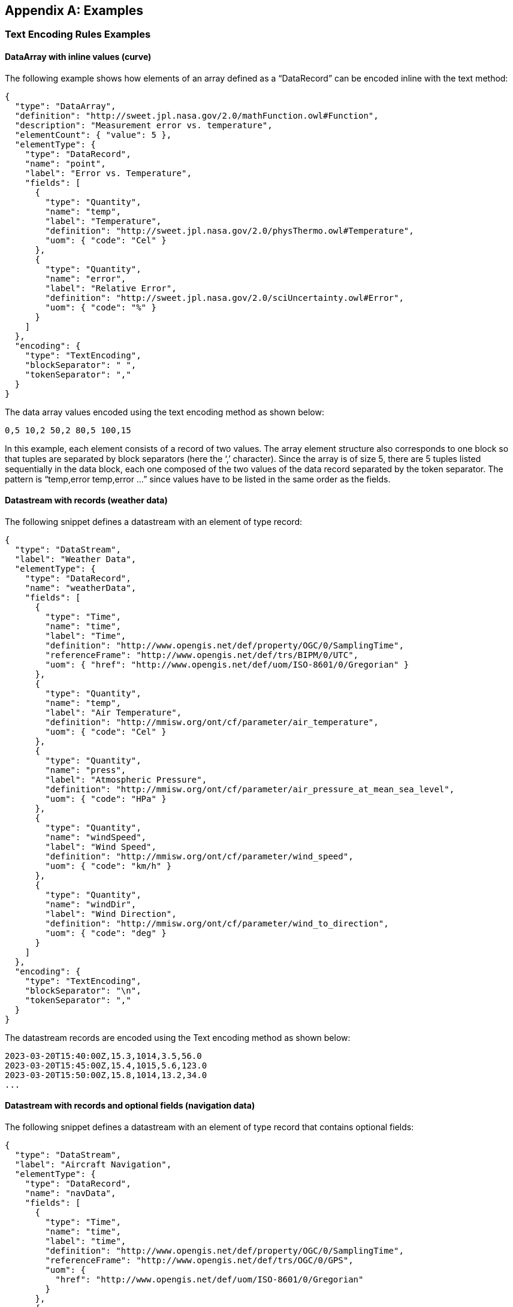 [appendix]
== Examples


[[enc_text_examples]]
=== Text Encoding Rules Examples

[[enc_text_curve_example]]
==== DataArray with inline values (curve) 

The following example shows how elements of an array defined as a “DataRecord” can be encoded inline with the text method:

[source%unnumbered,json]
----
{
  "type": "DataArray",
  "definition": "http://sweet.jpl.nasa.gov/2.0/mathFunction.owl#Function",
  "description": "Measurement error vs. temperature",
  "elementCount": { "value": 5 },
  "elementType": {
    "type": "DataRecord",
    "name": "point",
    "label": "Error vs. Temperature",
    "fields": [
      {
        "type": "Quantity",
        "name": "temp",
        "label": "Temperature",
        "definition": "http://sweet.jpl.nasa.gov/2.0/physThermo.owl#Temperature",
        "uom": { "code": "Cel" }
      },
      {
        "type": "Quantity",
        "name": "error",
        "label": "Relative Error",
        "definition": "http://sweet.jpl.nasa.gov/2.0/sciUncertainty.owl#Error",
        "uom": { "code": "%" }
      }
    ]
  },
  "encoding": {
    "type": "TextEncoding",
    "blockSeparator": " ",
    "tokenSeparator": ","
  }
}
----



The data array values encoded using the text encoding method as shown below:

[source%unnumbered]
----
0,5 10,2 50,2 80,5 100,15
----


In this example, each element consists of a record of two values. The array element structure also corresponds to one block so that tuples are separated by block separators (here the ‘,’ character). Since the array is of size 5, there are 5 tuples listed sequentially in the data block, each one composed of the two values of the data record separated by the token separator. The pattern is “temp,error temp,error …” since values have to be listed in the same order as the fields.


[[enc_text_weather_stream_example]]
==== Datastream with records (weather data)

The following snippet defines a datastream with an element of type record:

[source%unnumbered,json]
----
{
  "type": "DataStream",
  "label": "Weather Data",
  "elementType": {
    "type": "DataRecord",
    "name": "weatherData",
    "fields": [
      {
        "type": "Time",
        "name": "time",
        "label": "Time",
        "definition": "http://www.opengis.net/def/property/OGC/0/SamplingTime",
        "referenceFrame": "http://www.opengis.net/def/trs/BIPM/0/UTC",
        "uom": { "href": "http://www.opengis.net/def/uom/ISO-8601/0/Gregorian" }
      },
      {
        "type": "Quantity",
        "name": "temp",
        "label": "Air Temperature",
        "definition": "http://mmisw.org/ont/cf/parameter/air_temperature",
        "uom": { "code": "Cel" }
      },
      {
        "type": "Quantity",
        "name": "press",
        "label": "Atmospheric Pressure",
        "definition": "http://mmisw.org/ont/cf/parameter/air_pressure_at_mean_sea_level",
        "uom": { "code": "HPa" }
      },
      {
        "type": "Quantity",
        "name": "windSpeed",
        "label": "Wind Speed",
        "definition": "http://mmisw.org/ont/cf/parameter/wind_speed",
        "uom": { "code": "km/h" }
      },
      {
        "type": "Quantity",
        "name": "windDir",
        "label": "Wind Direction",
        "definition": "http://mmisw.org/ont/cf/parameter/wind_to_direction",
        "uom": { "code": "deg" }
      }
    ]
  },
  "encoding": {
    "type": "TextEncoding",
    "blockSeparator": "\n",
    "tokenSeparator": ","
  }
}
----

The datastream records are encoded using the Text encoding method as shown below:

[source%unnumbered]
----
2023-03-20T15:40:00Z,15.3,1014,3.5,56.0
2023-03-20T15:45:00Z,15.4,1015,5.6,123.0
2023-03-20T15:50:00Z,15.8,1014,13.2,34.0
...
----


[[enc_text_optional_fields_example]]
==== Datastream with records and optional fields (navigation data)

The following snippet defines a datastream with an element of type record that contains optional fields:
[source%unnumbered,json]
----
{
  "type": "DataStream",
  "label": "Aircraft Navigation",
  "elementType": {
    "type": "DataRecord",
    "name": "navData",
    "fields": [
      {
        "type": "Time",
        "name": "time",
        "label": "time",
        "definition": "http://www.opengis.net/def/property/OGC/0/SamplingTime",
        "referenceFrame": "http://www.opengis.net/def/trs/OGC/0/GPS",
        "uom": {
          "href": "http://www.opengis.net/def/uom/ISO-8601/0/Gregorian"
        }
      },
      {
        "type": "Quantity",
        "name": "speed",
        "label": "speed",
        "definition": "http://sweet.jpl.nasa.gov/2.0/humanTransportAir.owl#GroundSpeed",
        "uom": { "code": "m/s" }
      },
      {
        "type": "Vector",
        "name": "location",
        "label": "location",
        "definition": "http://sweet.jpl.nasa.gov/2.0/spaceCoordinates.owl#Location",
        "referenceFrame": "http://www.opengis.net/def/crs/EPSG/0/4979",
        "optional": true,
        "coordinates": [
          {
            "type": "Quantity",
            "name": "lat",
            "label": "lat",
            "definition": "http://sweet.jpl.nasa.gov/2.0/spaceCoordinates.owl#Latitude",
            "axisID": "Lat",
            "uom": { "code": "deg" }
          },
          {
            "type": "Quantity",
            "name": "lon",
            "label": "lon",
            "definition": "http://sweet.jpl.nasa.gov/2.0/spaceCoordinates.owl#Longitude",
            "axisID": "Long",
            "uom": { "code": "deg" }
          },
          {
            "type": "Quantity",
            "name": "alt",
            "label": "alt",
            "definition": "http://sweet.jpl.nasa.gov/2.0/spaceExtent.owl#Altitude",
            "axisID": "h",
            "uom": { "code": "m" }
          }
        ]
      }
    ]
  },
  "encoding": {
    "type": "TextEncoding",
    "tokenSeparator": ",",
    "blockSeparator": "\n"
  }
}
----

// FIXME the Y/N values are actually not part of the record...

The datastream records are encoded using the Text encoding method as shown below:

[source%unnumbered]
----
2007-10-23T15:46:12Z,15.3,Y,45.3,-90.5,311
2007-10-23T15:46:22Z,25.3,N
2007-10-23T15:46:32Z,20.6,Y,45.3,-90.6,312
2007-10-23T15:46:52Z,18.9,Y,45.4,-90.6,315
2007-10-23T15:47:02Z,22.3,N
...
----

In this example, the whole location “Vector” is marked as optional and thus the coordinate values are only included when the optional flag is set to ‘Y’ in the stream. Field values in each block have to be listed in the same order as the field properties in the record definition thus following the “time,speed,Y,lat,lon,alt” or “time,speed,N” pattern depending on whether or not the location is omitted.


[[enc_text_choice_example]]
==== Datastream with choice (navigation data)

This is illustrated by the following example:

[source%unnumbered,json]
----
{
  "type": "DataStream",
  "elementType": {
    "type": "DataChoice",
    "name": "message",
    "label": "Message",
    "items": [
      {
        "type": "DataRecord",
        "name": "TEMP",
        "label": "Temperature Measurement",
        "fields": [
          {
            "type": "Time",
            "name": "time",
            "label": "Time",
            "definition": "http://www.opengis.net/def/property/OGC/0/SamplingTime",
            "uom": {
              "href": "http://www.opengis.net/def/uom/ISO-8601/0/Gregorian"
            }
          },
          {
            "type": "Quantity",
            "name": "temp",
            "label": "Temperature",
            "definition": "http://mmisw.org/ont/cf/parameter/air_temperature",
            "uom": { "code": "Cel" }
          }
        ]
      },
      {
        "type": "DataRecord",
        "name": "WIND",
        "label": "Wind Measurement",
        "fields": [
          {
            "type": "Time",
            "name": "time",
            "label": "Time",
            "definition": "http://www.opengis.net/def/property/OGC/0/SamplingTime",
            "uom": {
              "href": "http://www.opengis.net/def/uom/ISO-8601/0/Gregorian"
            }
          },
          {
            "type": "Quantity",
            "name": "wind_speed",
            "label": "Wind Speed",
            "definition": "http://mmisw.org/ont/cf/parameter/wind_speed",
            "uom": { "code": "km/h" }
          },
          {
            "type": "Quantity",
            "name": "wind_dir",
            "label": "Wind Direction",
            "definition": "http://mmisw.org/ont/cf/parameter/wind_to_direction",
            "uom": { "code": "deg" }
          }
        ]
      }
    ]
  },
  "encoding": {
    "type": "TextEncoding",
    "blockSeparator": "\n",
    "tokenSeparator": ","
  }
}
----

The datastream records are encoded using the Text encoding method as shown below:

[source%unnumbered]
----
TEMP,2009-05-23T19:36:15Z,25.5
TEMP,2009-05-23T19:37:15Z,25.6
WIND,2009-05-23T19:37:17Z,56.3,226.3
TEMP,2009-05-23T19:38:15Z,25.5
...
----

This datastream interleaves different types of messages separated by the block separator character. The element type is a “DataChoice” which means that each encoded block is composed of the item name ‘TEMP’ or ‘WIND’, followed by values of the item. This example also demonstrates that items of a choice can be of different types and length.


[[enc_text_matrix_example]]
==== Fixed size 2D array (stress matrix)

The following example illustrates how values of a fixed size 3x3 stress matrix can be text encoded inline:

[source%unnumbered,json]
----
{
  "type": "Matrix",
  "definition": "http://sweet.jpl.nasa.gov/2.0/physPressure.owl#Stress",
  "elementCount": { "value": 3 },
  "elementType": {
    "type": "Matrix",
    "name": "row",
    "definition": "http://sweet.jpl.nasa.gov/2.0/info.owl#Row",
    "elementCount": { "value": 3 },
    "elementType": {
      "type": "Quantity",
      "name": "coef",
      "label": "Coefficient",
      "definition": "http://sweet.jpl.nasa.gov/2.0/mathVector.owl#Coordinate",
      "uom": { "code": "MPa" }
    }
  },
  "encoding": {
    "type": "TextEncoding",
    "blockSeparator": " ",
    "tokenSeparator": ","
  }
}
----

The matrix encoded using the Text encoding method as shown below:

[source%unnumbered]
----
0.36,0.48,-0.8 -0.8,0.6,0.0 0.48,0.64,0.6
----

Note that elements of the outer array (i.e., a matrix is a special kind of array) are separated by block separators (i.e., each block surrounded by spaces corresponds to one row of the matrix) while the inner array elements are separated by token separators.


[[enc_text_profile_series_example]]
==== Datastream of variable size 1D arrays (profile series)

The following example shows how SWE Common can be used to encode a series of irregular length profiles by using a variable size array:

[source%unnumbered,json]
----
{
  "type": "DataStream",
  "elementType": {
    "type": "DataRecord",
    "name": "profileData",
    "fields": [
      {
        "type": "Time",
        "name": "time",
        "label": "Time",
        "definition": "http://www.opengis.net/def/property/OGC/0/SamplingTime",
        "uom": { "href": "http://www.opengis.net/def/uom/ISO-8601/0/Gregorian" }
      },
      {
        "type": "DataArray",
        "name": "profilePoints",
        "definition": "http://sweet.jpl.nasa.gov/2.0/info.owl#Profile",
        "elementType": {
          "type": "DataRecord",
          "name": "point",
          "label": "Point",
          "fields": [
            {
              "type": "Quantity",
              "name": "depth",
              "label": "Sampling Point Vertical Location",
              "definition": "http://mmisw.org/ont/cf/parameter/depth",
              "uom": { "code": "m" }
            },
            {
              "type": "Quantity",
              "name": "salinity",
              "label": "Salinity",
              "definition": "http://mmisw.org/ont/cf/parameter#sea_water_salinity",
              "uom": { "code": "[ppth]" }
            }
          ]
        }
      }
    ]
  },
  "encoding": {
    "type": "TextEncoding",
    "blockSeparator": "@@\n",
    "tokenSeparator": ","
  }
}

----

The datastream records are encoded using the Text encoding method as shown below:

[source%unnumbered]
----
2005-05-16T21:47:12Z,5,0,45,10,20,20,30,30,35,40,40@@
2005-05-16T22:43:05Z,4,0,45,10,20,20,30,30,35@@
2005-05-16T23:40:52Z,5,0,45,10,20,20,30,30,35,40,40
...
----

The example shows data for 3 profiles with a variable number of measurements along the vertical dimension. The number of measurements is indicated in the encoded data block by a number inserted after the timestamp, and before the measurements themselves. Since the array is itself the element of a “DataStream”, elements of the array are separated by token separators.


[[enc_text_geom_example]]
==== Datastream with geometry (feature detection)

The following snippet is an example of datastream that contains a geometry. Here, each datastream record represents a feature detected in a video stream, and is composed of a timestamp, a scalar field and the geometry of the geolocated feature.

[[enc_text_geometry_example]]
[source%unnumbered,json]
----
{
  "type": "DataStream",
  "label": "Feature Detections",
  "elementType": {
    "type": "DataRecord",
    "name": "detection",
    "fields": [
      {
        "type": "Time",
        "name": "time",
        "label": "Time",
        "definition": "http://www.opengis.net/def/property/OGC/0/SamplingTime",
        "referenceFrame": "http://www.opengis.net/def/trs/OGC/0/GPS",
        "uom": { "href": "http://www.opengis.net/def/uom/ISO-8601/0/Gregorian" }
      },
      {
        "type": "Category",
        "name": "type",
        "label": "Feature Type",
        "definition": "http://www.opengis.net/def/featureType",
        "codeSpace": "http://x-myorg.net/def/VehicleTypes"
      },
      {
        "type": "Geometry",
        "definition": "http://www.opengis.net/def/property/OGC/0/Geometry",
        "srs": "http://www.opengis.net/def/crs/EPSG/0/4326",
        "constraint": {
          "geomTypes": ["Point", "Polygon"]
        }
      }
    ]
  },
  "encoding": {
    "type": "TextEncoding",
    "blockSeparator": ";\n",
    "tokenSeparator": ";"
  }
}
----

The datastream records are encoded using the Text encoding method as shown below:

[source%unnumbered]
----
2007-10-23T15:46:12Z;Car;POINT(-86.3254 35.4812)
2007-10-23T15:49:03Z;Truck;POLYGON((-86.3254 35.4812,-86.3253 35.4812,-86.3253 35.4811,-86.3254 35.4811,-86.3254 35.4812))
2007-10-23T15:56:45Z;Bus;POLYGON((-86.3254 35.4812,-86.3253 35.4812,-86.3253 35.4811,-86.3254 35.4811,-86.3254 35.4812))
...
----



=== JSON Encoding Rules Examples

The following examples build on the ones provided in the <<enc_text_examples,style=basic%>> section. The datastream descriptions are kept the same, except that the encoding method would have to be changed to `JSONEncoding` (which is the default).

In the following sections, encoded values were kept identical to the ones used in the text encoding section, in order to facilitate comparison.


[[enc_json_curve_example]]
==== DataArray with inline values (curve) 

This example is based on the same “DataArray” description as the one provided in <<enc_text_curve_example,style=short%>>.

The equivalent JSON description for this “DataArray” is provided below:

[source%unnumbered,json]
----
{
  "type": "DataArray",
  "definition": "http://sweet.jpl.nasa.gov/2.0/mathFunction.owl#Function"
  "description": "Measurement error vs. temperature",
  "elementCount": {
    "type": "Count",
    "value": 5
  },
  "elementType": {
    "name": "point",
    "type": "DataRecord",
    "label": "Error vs. Temperature",
    "fields": [
      {
        "name": "temp",
        "type": "Quantity",
        "definition": "http://sweet.jpl.nasa.gov/2.0/physThermo.owl#Temperature",
        "label": "Temperature",
        "uom": { "code": "Cel" }
      },
      {
        "name": "error",
        "type": "Quantity",
        "definition": "http://sweet.jpl.nasa.gov/2.0/sciUncertainty.owl#Error",
        "label": "Relative Error",
        "uom": { "code": "%" }
      }
    ]
  },
  "values": [
    {"temp": 0, "error": 5},
    {"temp": 10, "error": 2},
    {"temp": 50, "error": 2},
    {"temp": 80, "error": 5},
    {"temp": 70, "error": 3}
  ]
}
----


[[enc_json_weather_stream_example]]
==== Datastream with records (weather data)

This example is based on the same datastream description as the one provided in <<enc_text_weather_stream_example,style=short%>>.

The following snippet shows how the datastream records are encoded using the JSON encoding method:

[source%unnumbered,json]
----
[
  {
    "time": "2023-03-20T15:40:00Z",
    "temp": 15.3,
    "press": 1014,
    "windSpeed": 3.5,
    "windDir": 56.0
  },
  {
    "time": "2023-03-20T15:45:00Z",
    "temp": 15.4,
    "press": 1015,
    "windSpeed": 5.6,
    "windDir": 123.0
  },
  {
    "time": "2023-03-20T15:50:00Z",
    "temp": 15.8,
    "press": 1014,
    "windSpeed": 13.2,
    "windDir": 34.0
  },
  ...
]
----


[[enc_json_optional_fields_example]]
==== Datastream with records and optional fields (navigation data)

This example is based on the same datastream description as the one provided in <<enc_text_optional_fields_example,style=short%>>.

The following snippet shows how the datastream records are encoded using the JSON encoding method:

[source%unnumbered,json]
----
[
  {
    "time": "2007-10-23T15:46:12Z",
    "speed": 15.3,
    "location": {
      "lat": 45.3,
      "lon": -90.5,
      "alt": 311 
    }
  },
  {
    "time": "2007-10-23T15:46:22Z",
    "speed": 25.3,
    "location": null
  },
  {
    "time": "2007-10-23T15:46:32Z",
    "speed": 20.6,
    "location": {
      "lat": 45.3,
      "lon": -90.6,
      "alt": 312 
    }
  },
  ...
]
----


[[enc_json_optional_fields_example_vectors_as_arrays]]
==== Datastream with records and vector fields encoded as arrays (navigation data)

This example is based on the same datastream description as the one provided in <<enc_text_optional_fields_example,style=short%>>.

The following snippet shows how the datastream records are encoded using the JSON encoding method, when `vectorsAsArrays` is `true`:

[source%unnumbered,json]
----
[
  {
    "time": "2007-10-23T15:46:12Z",
    "speed": 15.3,
    "location": [ 45.3, -90.5, 311 ]
  },
  {
    "time": "2007-10-23T15:46:22Z",
    "speed": 25.3,
    "location": null
  },
  {
    "time": "2007-10-23T15:46:32Z",
    "speed": 20.6,
    "location": [ 45.3, -90.6, 312 ]
  },
  ...
]
----


[[enc_json_choice_example]]
==== Datastream with choice (navigation data)

This example is based on the same datastream description as the one provided in <<enc_text_choice_example,style=short%>>.

The following snippet shows how the datastream records are encoded using the JSON encoding method:

[source%unnumbered,json]
----
[
  {
    "TEMP": {
      "time": "2009-05-23T19:36:15Z",
      "temp": 25.5
    }
  },
  {
    "TEMP": {
      "time": "2009-05-23T19:37:15Z",
      "temp": 25.6
    }
  },
  {
    "WIND": {
      "time": "2009-05-23T19:37:17Z",
      "wind_speed": 56.3,
      "wind_dir": 226.3
    }
  },
  {
    "TEMP": {
      "time": "2009-05-23T19:38:15Z",
      "temp": 25.5
    }
  },
  ...
]
----


[[enc_json_matrix_example]]
==== Fixed size 2D array (stress matrix)

This example is based on the same “Matrix” description as the one provided in <<enc_text_matrix_example,style=short%>>.

The equivalent JSON description for this “Matrix” is provided below:

[source%unnumbered,json]
----
{
  "type": "Matrix",
  "definition": "http://sweet.jpl.nasa.gov/2.0/physPressure.owl#Stress"
  "elementCount": {
    "type": "Count",
    "value": 3
  },
  "elementType": {
    "name": "row",
    "type": "Matrix",
    "elementCount": {
      "type": "Count",
      "value": 3
    },
    "elementType": {
      "name": "coef",
      "type": "Quantity",
      "definition": "http://sweet.jpl.nasa.gov/2.0/mathVector.owl#Coordinate",
      "uom": { "code": "MPa" }
    }
  },
  "values": [[0.36,0.48,-0.8], [-0.8,0.6,0.0], [0.48,0.64,0.6]]
}
----


[[enc_json_profile_series_example]]
==== Datastream of variable size 1D arrays (profile series)

This example is based on the same datastream description as the one provided in <<enc_text_profile_series_example,style=short%>>.

The following snippet shows how the datastream records are encoded using the JSON encoding method:

[source%unnumbered,json]
----
[
  {
    "time": "2005-05-16T21:47:12Z",
    "profilePoints": [
      { "depth": 0, "salinity": 45 },
      { "depth": 10, "salinity": 20 },
      { "depth": 20, "salinity": 30 },
      { "depth": 30, "salinity": 35 },
      { "depth": 40, "salinity": 40 }
    ]
  },
  {
    "time": "2005-05-16T22:43:05Z",
    "profilePoints": [
      { "depth": 0, "salinity": 45 },
      { "depth": 10, "salinity": 20 },
      { "depth": 20, "salinity": 30 },
      { "depth": 30, "salinity": 35 }
    ]
  },
  {
    "time": "2005-05-16T23:40:52Z",
    "profilePoints": [
      { "depth": 0, "salinity": 45 },
      { "depth": 10, "salinity": 20 },
      { "depth": 20, "salinity": 30 },
      { "depth": 30, "salinity": 35 },
      { "depth": 40, "salinity": 40 }
    ]
  },
  ...
]
----


[[enc_json_geom_example]]
==== Datastream with geometry (feature detection)

This example is based on the same datastream description as the one provided in <<enc_text_geom_example,style=short%>>.

The following snippet shows how the datastream records are encoded using the JSON encoding method:

[source%unnumbered,json]
----
[
  {
    "time": "2007-10-23T15:46:12Z",
    "type": "Car",
    "geom": {
      "type": "Point",
      "coordinates": [-86.3254, 35.4812]
    }
  },
  {
    "time": "2007-10-23T15:49:03Z",
    "type": "Truck",
    "geom": {
      "type": "Polygon",
      "coordinates": [
        [-86.3254 35.4812,-86.3253 35.4812,-86.3253 35.4811,-86.3254 35.4811,-86.3254 35.4812]
      ]
    }
  },
  {
    "time": "2007-10-23T15:56:45Z",
    "type": "Bus",
    "geom": {
      "type": "Polygon",
      "coordinates": [
        [-86.3254 35.4812,-86.3253 35.4812,-86.3253 35.4811,-86.3254 35.4811,-86.3254 35.4812]
      ]
    }
  },
  ...
]
----